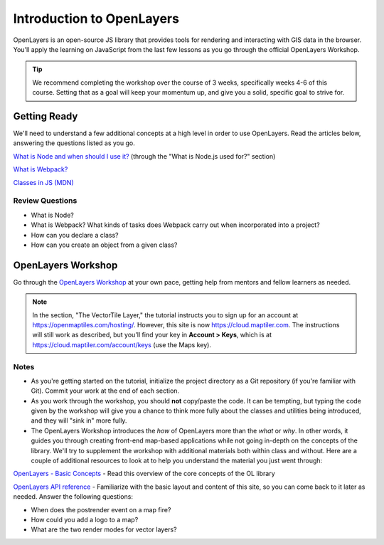 .. _intro-to-openlayers:

Introduction to OpenLayers
==========================

OpenLayers is an open-source JS library that provides tools for rendering and interacting with GIS data in the browser. You'll apply the learning on JavaScript from the last few lessons as you go through the official OpenLayers Workshop.

.. tip:: We recommend completing the workshop over the course of 3 weeks, specifically weeks 4-6 of this course. Setting that as a goal will keep your momentum up, and give you a solid, specific goal to strive for. 

Getting Ready
-------------

We'll need to understand a few additional concepts at a high level in order to use OpenLayers. Read the articles below, answering the questions listed as you go.

`What is Node and when should I use it? <https://www.sitepoint.com/an-introduction-to-node-js/>`_ (through the "What is Node.js used for?" section)

`What is Webpack? <https://rachelscodenotes.wordpress.com/2017/08/10/js-questions-what-is-webpack/>`_

`Classes in JS (MDN) <https://developer.mozilla.org/en-US/docs/Web/JavaScript/Reference/Classes>`_

Review Questions
################

* What is Node?
* What is Webpack? What kinds of tasks does Webpack carry out when incorporated into a project?
* How can you declare a class?
* How can you create an object from a given class?

OpenLayers Workshop
-------------------

Go through the `OpenLayers Workshop <https://openlayers.org/workshop/en/>`_ at your own pace, getting help from mentors and fellow learners as needed. 

.. note:: In the section, "The VectorTile Layer," the tutorial instructs you to sign up for an account at https://openmaptiles.com/hosting/. However, this site is now https://cloud.maptiler.com. The instructions will still work as described, but you'll find your key in **Account > Keys**, which is at https://cloud.maptiler.com/account/keys (use the Maps key).

Notes
#####

* As you're getting started on the tutorial, initialize the project directory as a Git repository (if you're familiar with Git). Commit your work at the end of each section.

* As you work through the workshop, you should **not** copy/paste the code. It can be tempting, but typing the code given by the workshop will give you a chance to think more fully about the classes and utilities being introduced, and they will "sink in" more fully.

* The OpenLayers Workshop introduces the *how* of OpenLayers more than the *what* or *why*. In other words, it guides you through creating front-end map-based applications while not going in-depth on the concepts of the library. We'll try to supplement the workshop with additional materials both within class and without. Here are a couple of additional resources to look at to help you understand the material you just went through:

`OpenLayers - Basic Concepts <http://openlayers.org/en/latest/doc/tutorials/concepts.html>`_ - Read this overview of the core concepts of the OL library

`OpenLayers API reference <http://openlayers.org/en/latest/apidoc/>`_ - Familiarize with the basic layout and content of this site, so you can come back to it later as needed. Answer the following questions:

* When does the postrender event on a map fire?
* How could you add a logo to a map?
* What are the two render modes for vector layers?

